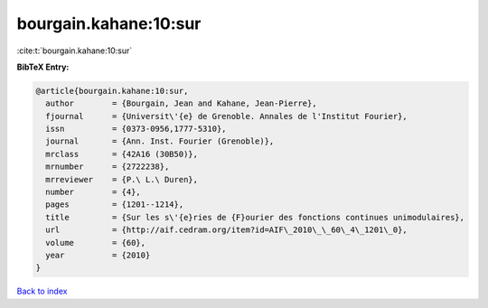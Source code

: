 bourgain.kahane:10:sur
======================

:cite:t:`bourgain.kahane:10:sur`

**BibTeX Entry:**

.. code-block:: bibtex

   @article{bourgain.kahane:10:sur,
     author        = {Bourgain, Jean and Kahane, Jean-Pierre},
     fjournal      = {Universit\'{e} de Grenoble. Annales de l'Institut Fourier},
     issn          = {0373-0956,1777-5310},
     journal       = {Ann. Inst. Fourier (Grenoble)},
     mrclass       = {42A16 (30B50)},
     mrnumber      = {2722238},
     mrreviewer    = {P.\ L.\ Duren},
     number        = {4},
     pages         = {1201--1214},
     title         = {Sur les s\'{e}ries de {F}ourier des fonctions continues unimodulaires},
     url           = {http://aif.cedram.org/item?id=AIF\_2010\_\_60\_4\_1201\_0},
     volume        = {60},
     year          = {2010}
   }

`Back to index <../By-Cite-Keys.html>`_
